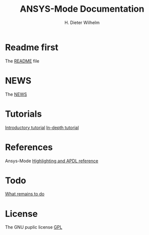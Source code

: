 #+OPTIONS: ':nil *:t -:t ::t <:t H:2 \n:nil ^:t arch:headline
#+OPTIONS: author:t c:nil creator:comment d:(not "LOGBOOK") date:t
#+OPTIONS: e:t email:t f:t inline:t num:t p:nil pri:nil prop:nil
#+OPTIONS: stat:t tags:t tasks:t tex:t timestamp:t toc:t todo:t |:t
#+TITLE: ANSYS-Mode Documentation
# #+DATE: <2015-06-04 Thu>
#+AUTHOR: H. Dieter Wilhelm
#+EMAIL: dieter@duenenhof-wilhelm.de
#+DESCRIPTION:
#+KEYWORDS:
#+LANGUAGE: en
#+SELECT_TAGS: export
#+EXCLUDE_TAGS: noexport
#+CREATOR: Emacs 24.5.1 (Org mode 8.2.10)
#+OPTIONS: html-link-use-abs-url:nil html-postamble:t html-preamble:t
#+OPTIONS: html-scripts:t html-style:t html5-fancy:nil tex:t
#+HTML_DOCTYPE: xhtml-strict
#+HTML_CONTAINER: div
#+HTML_LINK_HOME:
#+HTML_LINK_UP:
#+HTML_HEAD:
#+HTML_HEAD_EXTRA:
#+HTML_MATHJAX:
#+INFOJS_OPT:
#+CREATOR: <a href="http://www.gnu.org/software/emacs/">Emacs</a> 24.5.1 (<a href="http://orgmode.org">Org</a> mode 8.2.10)
#+LATEX_HEADER:
* Readme first
  The [[file:README.org][README]] file
* NEWS
  The [[file:NEWS.org][NEWS]]
* Tutorials
  [[file:doc/A-M_introductory_tutorial.org][Introductory tutorial]]
  [[file:doc/A-M_in-depth_tutorial.org][In-depth tutorial]]
* References
  Ansys-Mode [[file:doc/A-M_APDL_reference.org][Highlighting and APDL reference]]
* Todo
  [[file:TODO.org][What remains to do]]
* License
  The GNU puplic license [[file:LICENSE][GPL]]
